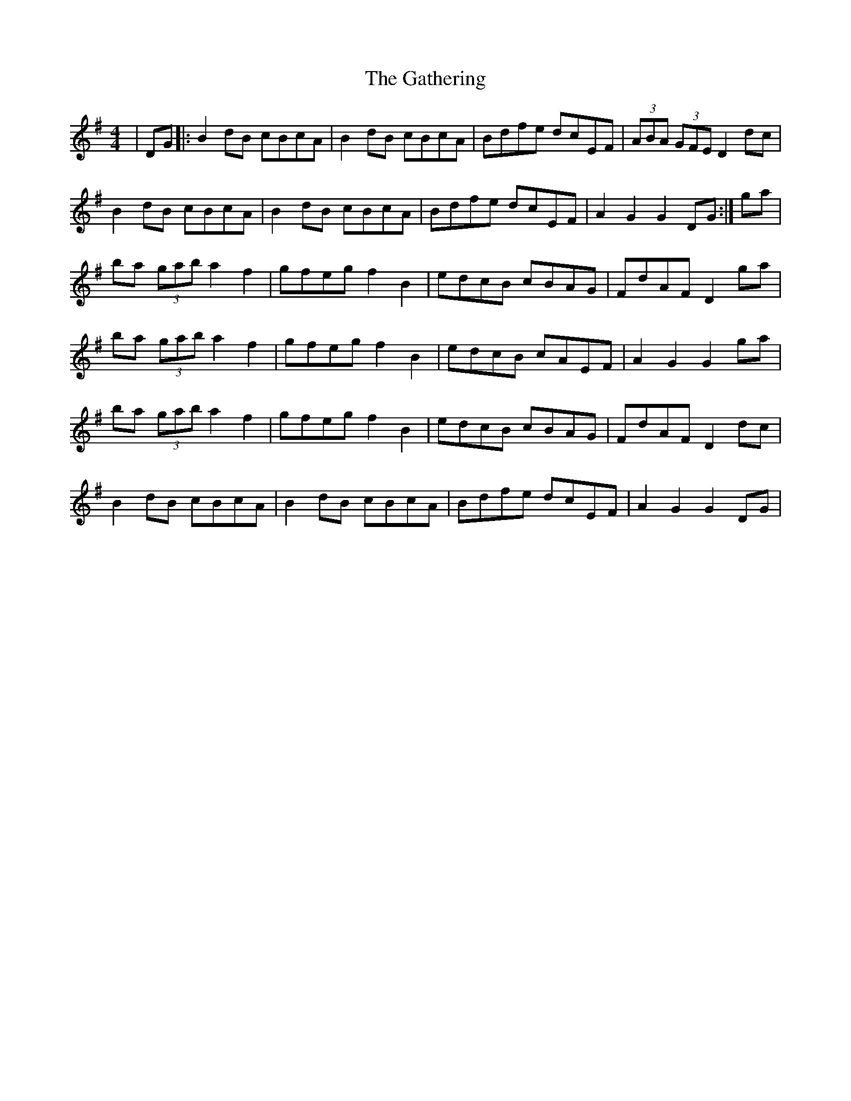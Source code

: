 X: 14920
T: Gathering, The
R: hornpipe
M: 4/4
K: Gmajor
|DG|:B2dB cBcA|B2dB cBcA|Bdfe dcEF|(3ABA (3GFE D2 dc|
B2dB cBcA|B2dB cBcA|Bdfe dcEF|A2G2 G2 DG:|ga|
ba (3gab a2f2|gfeg f2B2|edcB cBAG|FdAF D2 ga|
ba (3gab a2f2|gfeg f2B2|edcB cAEF|A2G2 G2 ga|
ba (3gab a2f2|gfeg f2B2|edcB cBAG|FdAF D2 dc|
B2dB cBcA|B2dB cBcA|Bdfe dcEF|A2G2 G2DG|

